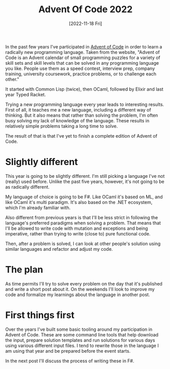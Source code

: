 #+title: Advent Of Code 2022
#+date: [2022-11-18 Fri]
#+filetags: fsharp advent-of-code

In the past few years I've participated in [[https://adventofcode.com][Advent of Code]] in order to learn a
radically new programming language. Taken from the website, "Advent of Code is
an Advent calendar of small programming puzzles for a variety of skill sets and
skill levels that can be solved in any programming language you like. People use
them as a speed contest, interview prep, company training, university
coursework, practice problems, or to challenge each other."

It started with Common Lisp (twice), then OCaml, followed by Elixir and last
year Typed Racket.

Trying a new programming language every year leads to interesting results. First
of all, it teaches me a new language, including a different way of thinking. But
it also means that rather than solving the problem, I'm often busy solving my
lack of knowledge of the language. These results in relatively simple problems
taking a long time to solve.

The result of that is that I've yet to finish a complete edition of Advent of Code.

* Slightly different
This year is going to be slightly different. I'm still picking a language I've
not (really) used before. Unlike the past five years, however, it's not going to
be as radically different.

My language of choice is going to be F#. Like OCaml it's based on ML, and like
OCaml it's multi paradigm. It's also based on the .NET ecosystem, which I'm
already familiar with.

Also different from previous years is that I'll be less strict in following the
language's preferred paradigms when solving a problem. That means that I'll be
allowed to write code with mutation and exceptions and being imperative, rather
than trying to write (close to) pure functional code.

Then, after a problem is solved, I can look at other people's solution using
similar languages and refactor and adjust my code.

* The plan
As time permits I'll try to solve every problem on the day that it's published
and write a short post about it. On the weekends I'll look to improve my code
and formalize my learnings about the language in another post.

* First things first
Over the years I've built some basic tooling around my participation in Advent
of Code. These are some command line tools that help download the input, prepare
solution templates and run solutions for various days using various different
input files. I tend to rewrite those in the language I am using that year and be
prepared before the event starts.

In the next post I'll discuss the process of writing these in F#.

